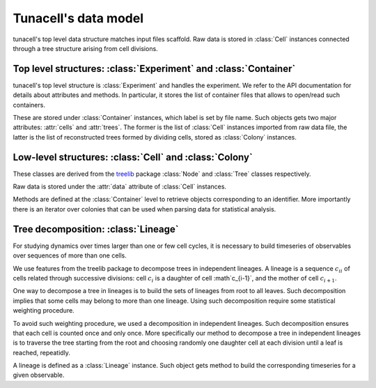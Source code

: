 Tunacell's data model
=====================

tunacell's top level data structure matches input files scaffold. Raw data is stored
in :class:`Cell` instances connected through a tree structure arising from
cell divisions.

Top level structures: :class:`Experiment` and :class:`Container`
''''''''''''''''''''''''''''''''''''''''''''''''''''''''''''''''

tunacell's top level structure is :class:`Experiment` and handles the experiment.
We refer to the API documentation for details about attributes and methods.
In particular, it stores the list of container files that allows to open/read
such containers.

These are stored under :class:`Container` instances, which label is set by file
name. Such objects gets two major attributes: :attr:`cells` and :attr:`trees`.
The former is the list of :class:`Cell` instances imported from raw data file,
the latter is the list of reconstructed trees formed by dividing cells, stored
as :class:`Colony` instances.

Low-level structures: :class:`Cell` and :class:`Colony`
'''''''''''''''''''''''''''''''''''''''''''''''''''''''

These classes are derived from the `treelib`_ package :class:`Node` and
:class:`Tree` classes respectively.

Raw data is stored under the :attr:`data` attribute of :class:`Cell` instances.

Methods are defined at the :class:`Container` level to retrieve objects
corresponding to an identifier. More importantly there is an iterator over
colonies that can be used when parsing data for statistical analysis.

Tree decomposition: :class:`Lineage`
''''''''''''''''''''''''''''''''''''

For studying dynamics over times larger than one or few cell cycles, it is
necessary to build timeseries of observables over sequences of more than one
cells.

We use features from the treelib package to decompose trees in independent
lineages. A lineage is a sequence :math:`{c_i}_i` of cells related through
successive divisions:
cell :math:`c_i` is a daughter of cell :math`c_{i-1}`, and the mother of
cell :math:`c_{i+1}`.

One way to decompose a tree in lineages is to build the sets of lineages from
root to all leaves. Such decomposition implies that some cells may belong to
more than one lineage. Using such decomposition require some
statistical weighting procedure.

To avoid such weighting procedure, we used a decomposition in independent
lineages. Such decomposition ensures that each cell is counted once and only
once. More specifically our method to decompose a tree in independent lineages
is to traverse the tree starting from the root and choosing randomly one
daughter cell at each division until a leaf is reached, repeatidly.

A lineage is defined as a :class:`Lineage` instance. Such object gets
method to build the corresponding timeseries for a given observable.

.. _treelib: https://github.com/caesar0301/treelib

